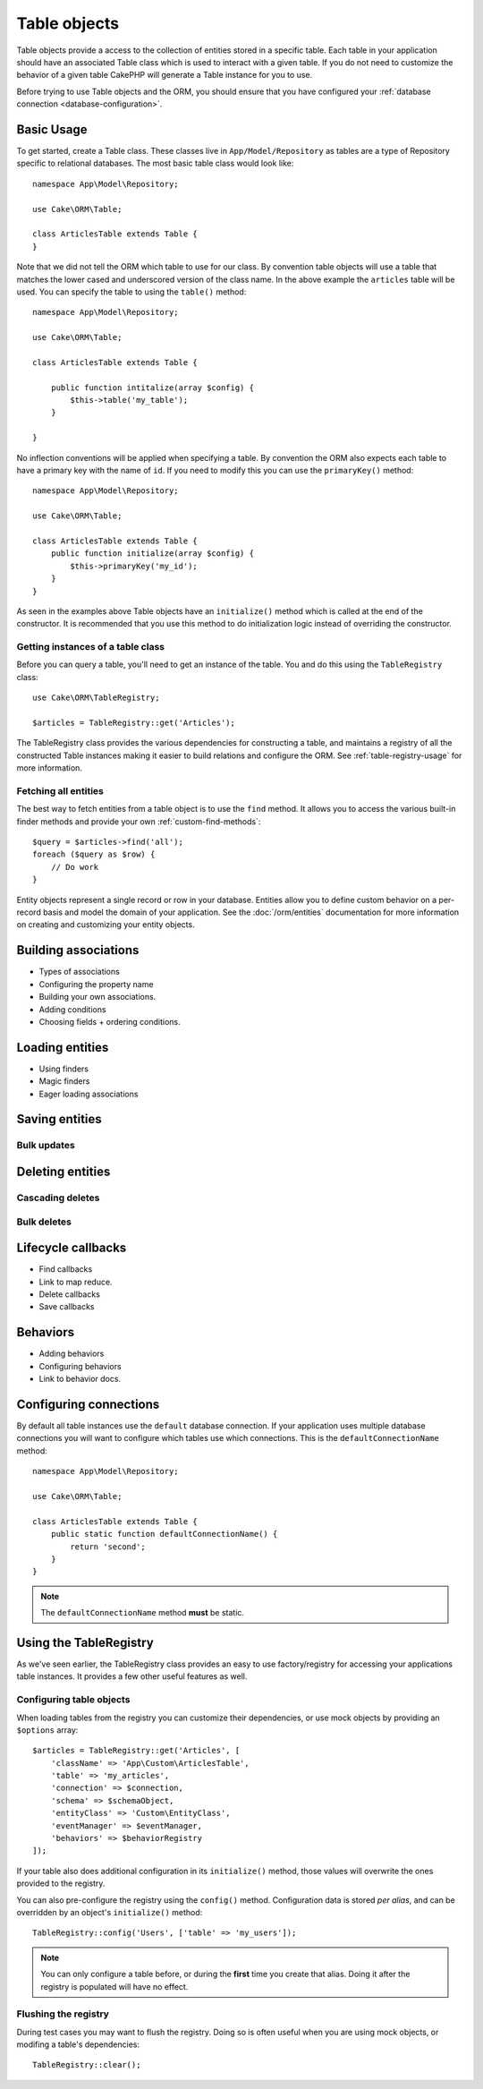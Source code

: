 .. _table-objects:

.. php:namespace:: Cake\ORM

Table objects
#############

.. php:class:: Table

Table objects provide a access to the collection of entities stored in
a specific table. Each table in your application should have an associated Table
class which is used to interact with a given table. If you do not need to
customize the behavior of a given table CakePHP will generate a Table instance for you to use.

Before trying to use Table objects and the ORM, you should ensure that you have
configured your :ref:`database connection <database-configuration>`.

Basic Usage
===========

To get started, create a Table class. These classes live in
``App/Model/Repository`` as tables are a type of Repository specific to
relational databases. The most basic table class would look like::

    namespace App\Model\Repository;

    use Cake\ORM\Table;

    class ArticlesTable extends Table {
    }

Note that we did not tell the ORM which table to use for our class. By
convention table objects will use a table that matches the lower cased and
underscored version of the class name. In the above example the ``articles``
table will be used. You can specify the table to using the ``table()``
method::

    namespace App\Model\Repository;

    use Cake\ORM\Table;

    class ArticlesTable extends Table {

        public function intitalize(array $config) {
            $this->table('my_table');
        }

    }

No inflection conventions will be applied when specifying a table. By convention
the ORM also expects each table to have a primary key with the name of ``id``.
If you need to modify this you can use the ``primaryKey()`` method::

    namespace App\Model\Repository;

    use Cake\ORM\Table;

    class ArticlesTable extends Table {
        public function initialize(array $config) {
            $this->primaryKey('my_id');
        }
    }

As seen in the examples above Table objects have an ``initialize()`` method
which is called at the end of the constructor. It is recommended that you use
this method to do initialization logic instead of overriding the constructor.

Getting instances of a table class
----------------------------------

Before you can query a table, you'll need to get an instance of the table. You
and do this using the ``TableRegistry`` class::

    use Cake\ORM\TableRegistry;

    $articles = TableRegistry::get('Articles');

The TableRegistry class provides the various dependencies for constructing
a table, and maintains a registry of all the constructed Table instances making
it easier to build relations and configure the ORM. See
:ref:`table-registry-usage` for more information.

Fetching all entities
---------------------

The best way to fetch entities from a table object is to use the ``find`` method. It
allows you to access the various built-in finder methods and provide your own
:ref:`custom-find-methods`::

    $query = $articles->find('all');
    foreach ($query as $row) {
        // Do work
    }

Entity objects represent a single record or row in your database. Entities allow
you to define custom behavior on a per-record basis and model the domain of your
application. See the :doc:`/orm/entities` documentation for more information on
creating and customizing your entity objects.

Building associations
=====================

* Types of associations
* Configuring the property name
* Building your own associations.
* Adding conditions
* Choosing fields + ordering conditions.

Loading entities
================

* Using finders
* Magic finders
* Eager loading associations


Saving entities
===============

Bulk updates
------------

Deleting entities
=================

Cascading deletes
-----------------

Bulk deletes
------------

Lifecycle callbacks
===================

* Find callbacks
* Link to map reduce.
* Delete callbacks
* Save callbacks

Behaviors
=========

* Adding behaviors
* Configuring behaviors
* Link to behavior docs.


.. _configuring-table-connections:

Configuring connections
=======================

By default all table instances use the ``default`` database connection. If your
application uses multiple database connections you will want to configure which
tables use which connections. This is the ``defaultConnectionName`` method::

    namespace App\Model\Repository;

    use Cake\ORM\Table;

    class ArticlesTable extends Table {
        public static function defaultConnectionName() {
            return 'second';
        }
    }

.. note::

    The ``defaultConnectionName`` method **must** be static.

.. _table-registry-usage:

Using the TableRegistry
=======================

.. php:class:: TableRegistry

As we've seen earlier, the TableRegistry class provides an easy to use
factory/registry for accessing your applications table instances. It provides a
few other useful features as well.

Configuring table objects
-------------------------

When loading tables from the registry you can customize their dependencies, or
use mock objects by providing an ``$options`` array::

    $articles = TableRegistry::get('Articles', [
        'className' => 'App\Custom\ArticlesTable',
        'table' => 'my_articles',
        'connection' => $connection,
        'schema' => $schemaObject,
        'entityClass' => 'Custom\EntityClass',
        'eventManager' => $eventManager,
        'behaviors' => $behaviorRegistry
    ]);

If your table also does additional configuration in its ``initialize()`` method,
those values will overwrite the ones provided to the registry.

You can also pre-configure the registry using the ``config()`` method.
Configuration data is stored *per alias*, and can be overridden by an object's
``initialize()`` method::

    TableRegistry::config('Users', ['table' => 'my_users']);

.. note::

    You can only configure a table before, or during the **first** time you
    create that alias.  Doing it after the registry is populated will have no
    effect.

Flushing the registry
---------------------

During test cases you may want to flush the registry. Doing so is often useful
when you are using mock objects, or modifing a table's dependencies::

    TableRegistry::clear();

